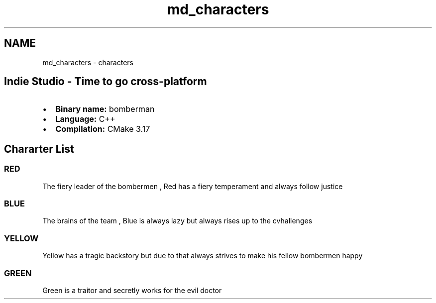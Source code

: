 .TH "md_characters" 3 "Mon Jun 21 2021" "Version 2.0" "Bomberman" \" -*- nroff -*-
.ad l
.nh
.SH NAME
md_characters \- characters 

.PP
 
.SH "Indie Studio - Time to go cross-platform"
.PP
.IP "\(bu" 2
\fBBinary name:\fP bomberman
.IP "\(bu" 2
\fBLanguage:\fP C++
.IP "\(bu" 2
\fBCompilation:\fP CMake 3\&.17
.PP
.SH "Chararter List"
.PP
.SS "RED"
 
.PP
The fiery leader of the bombermen , Red has a fiery temperament and always follow justice
.SS "BLUE"
 
.PP
The brains of the team , Blue is always lazy but always rises up to the cvhallenges
.SS "YELLOW"
 
.PP
Yellow has a tragic backstory but due to that always strives to make his fellow bombermen happy
.SS "GREEN"
 
.PP
Green is a traitor and secretly works for the evil doctor 
